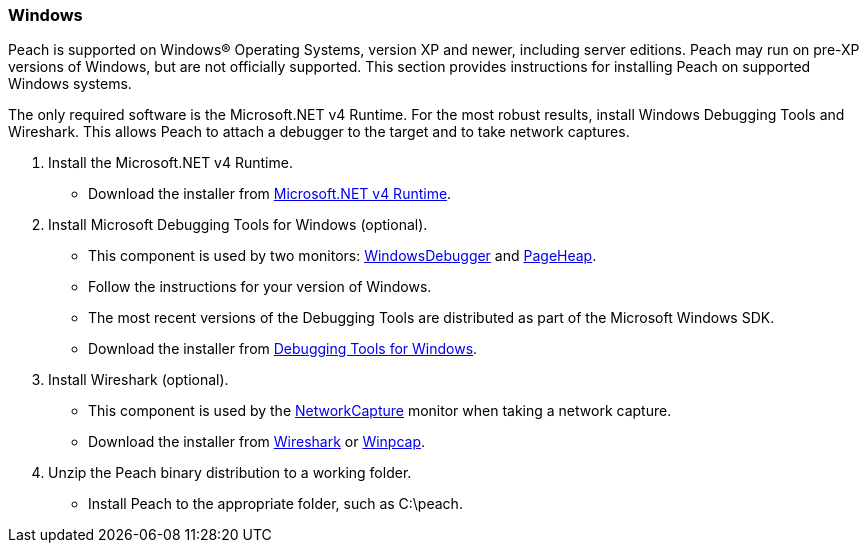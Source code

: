 [[InstallOnWindows]]
=== Windows

Peach is supported on Windows(R) Operating Systems, version XP and newer, including server editions. Peach may run on pre-XP versions of Windows, but are not officially supported. This section provides instructions for installing Peach on supported Windows systems. 

The only required software is the Microsoft.NET v4 Runtime. For the most robust results, install Windows Debugging Tools and Wireshark. This allows Peach to attach a debugger to the target and to take network captures.

. Install the Microsoft.NET v4 Runtime.
** Download the installer from http://www.microsoft.com/en-us/download/details.aspx?id=17718[Microsoft.NET v4 Runtime].
. Install Microsoft Debugging Tools for Windows (optional).
** This component is used by two monitors: xref:Monitors_WindowsDebugger[WindowsDebugger] and xref:Monitors_PageHeap[PageHeap].
** Follow the instructions for your version of Windows.
** The most recent versions of the Debugging Tools are distributed as part of the Microsoft Windows SDK.
** Download the installer from http://msdn.microsoft.com/en-us/library/windows/hardware/ff551063(v=vs.85).aspx[Debugging Tools for Windows].
. Install Wireshark (optional).
** This component is used by the xref:Monitors_NetworkCapture[NetworkCapture] monitor when taking a network capture.
** Download the installer from http://wireshark.org[Wireshark] or http://www.winpcap.org/[Winpcap].
. Unzip the Peach binary distribution to a working folder.
** Install Peach to the appropriate folder, such as +C:\peach+.

// end
